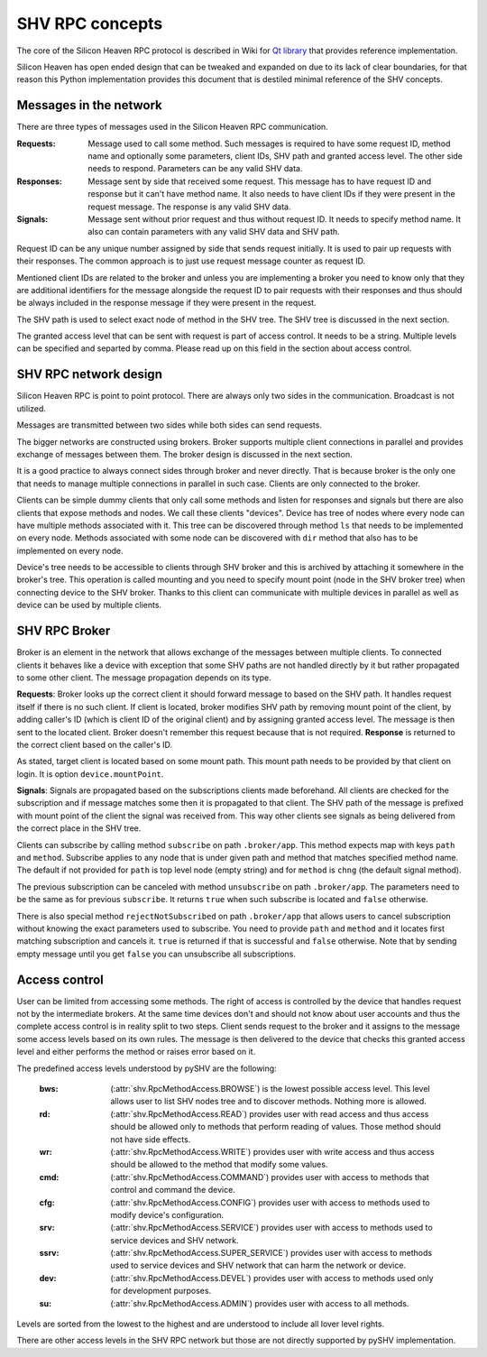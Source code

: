 SHV RPC concepts
================

The core of the Silicon Heaven RPC protocol is described in Wiki for
`Qt library <https://github.com/silicon-heaven/libshv/wiki/ChainPack-RPC#rpc>`_
that provides reference implementation.

Silicon Heaven has open ended design that can be tweaked and expanded on due to
its lack of clear boundaries, for that reason this Python implementation
provides this document that is destiled minimal reference of the SHV concepts.

Messages in the network
-----------------------

There are three types of messages used in the Silicon Heaven RPC communication.

:Requests:
    Message used to call some method. Such messages is required to have some
    request ID, method name and optionally some parameters, client IDs, SHV
    path and granted access level. The other side needs to respond. Parameters
    can be any valid SHV data.
:Responses:
    Message sent by side that received some request. This message has to have
    request ID and response but it can't have method name. It also needs to have
    client IDs if they were present in the request message. The response is any
    valid SHV data.
:Signals:
    Message sent without prior request and thus without request ID. It needs to
    specify method name. It also can contain parameters with any valid SHV data
    and SHV path.

Request ID can be any unique number assigned by side that sends request
initially. It is used to pair up requests with their responses. The common
approach is to just use request message counter as request ID.

Mentioned client IDs are related to the broker and unless you are implementing a
broker you need to know only that they are additional identifiers for the
message alongside the request ID to pair requests with their responses and thus
should be always included in the response message if they were present in the
request.

The SHV path is used to select exact node of method in the SHV tree. The SHV
tree is discussed in the next section.

The granted access level that can be sent with request is part of access
control. It needs to be a string. Multiple levels can be specified and separted
by comma. Please read up on this field in the section about access control.

SHV RPC network design
----------------------

Silicon Heaven RPC is point to point protocol. There are always only two sides
in the communication.  Broadcast is not utilized.

Messages are transmitted between two sides while both sides can send requests.

The bigger networks are constructed using brokers. Broker supports multiple
client connections in parallel and provides exchange of messages between them.
The broker design is discussed in the next section.

It is a good practice to always connect sides through broker and never directly.
That is because broker is the only one that needs to manage multiple connections
in parallel in such case. Clients are only connected to the broker.

Clients can be simple dummy clients that only call some methods and listen for
responses and signals but there are also clients that expose methods and nodes.
We call these clients "devices". Device has tree of nodes where every node can
have multiple methods associated with it. This tree can be discovered through
method ``ls`` that needs to be implemented on every node. Methods associated
with some node can be discovered with ``dir`` method that also has to be
implemented on every node.

Device's tree needs to be accessible to clients through SHV broker and this is
archived by attaching it somewhere in the broker's tree. This operation is
called mounting and you need to specify mount point (node in the SHV broker
tree) when connecting device to the SHV broker. Thanks to this client can
communicate with multiple devices in parallel as well as device can be used by
multiple clients.


SHV RPC Broker
--------------

Broker is an element in the network that allows exchange of the messages between
multiple clients. To connected clients it behaves like a device with exception
that some SHV paths are not handled directly by it but rather propagated to some
other client. The message propagation depends on its type.

**Requests**: Broker looks up the correct client it should forward message to
based on the SHV path. It handles request itself if there is no such client.
If client is located, broker modifies SHV path by removing mount point of the
client, by adding caller's ID (which is client ID of the original client) and
by assigning granted access level. The message is then sent to the located
client. Broker doesn't remember this request because that is not required.
**Response** is returned to the correct client based on the caller's ID.

As stated, target client is located based on some mount path. This mount path
needs to be provided by that client on login. It is option
``device.mountPoint``.

**Signals**: Signals are propagated based on the subscriptions clients made
beforehand. All clients are checked for the subscription and if message matches
some then it is propagated to that client. The SHV path of the message is
prefixed with mount point of the client the signal was received from. This way
other clients see signals as being delivered from the correct place in the SHV
tree.

Clients can subscribe by calling method ``subscribe`` on path ``.broker/app``.
This method expects map with keys ``path`` and ``method``. Subscribe applies to
any node that is under given path and method that matches specified method name.
The default if not provided for ``path`` is top level node (empty string) and
for ``method`` is ``chng`` (the default signal method).

The previous subscription can be canceled with method ``unsubscribe`` on path
``.broker/app``. The parameters need to be the same as for previous
``subscribe``. It returns ``true`` when such subscribe is located and ``false``
otherwise.

There is also special method ``rejectNotSubscribed`` on path ``.broker/app``
that allows users to cancel subscription without knowing the exact parameters
used to subscribe. You need to provide ``path`` and ``method`` and it locates
first matching subscription and cancels it. ``true`` is returned if that is
successful and ``false`` otherwise. Note that by sending empty message until you
get ``false`` you can unsubscribe all subscriptions.


Access control
--------------

User can be limited from accessing some methods. The right of access is
controlled by the device that handles request not by the intermediate brokers.
At the same time devices don't and should not know about user accounts and thus
the complete access control is in reality split to two steps. Client sends
request to the broker and it assigns to the message some access levels based on
its own rules. The message is then delivered to the device that checks this
granted access level and either performs the method or raises error based on it.

The predefined access levels understood by pySHV are the following:

  :bws: (:attr:`shv.RpcMethodAccess.BROWSE`) is the lowest possible access
    level. This level allows user to list SHV nodes tree and to discover
    methods. Nothing more is allowed.
  :rd: (:attr:`shv.RpcMethodAccess.READ`) provides user with read access and
    thus access should be allowed only to methods that perform reading of
    values. Those method should not have side effects.
  :wr: (:attr:`shv.RpcMethodAccess.WRITE`) provides user with write access and
    thus access should be allowed to the method that modify some values.
  :cmd: (:attr:`shv.RpcMethodAccess.COMMAND`) provides user with access to
    methods that control and command the device.
  :cfg: (:attr:`shv.RpcMethodAccess.CONFIG`) provides user with access to
    methods used to modify device's configuration.
  :srv: (:attr:`shv.RpcMethodAccess.SERVICE`) provides user with access to
    methods used to service devices and SHV network.
  :ssrv: (:attr:`shv.RpcMethodAccess.SUPER_SERVICE`) provides user with access
    to methods used to service devices and SHV network that can harm the
    network or device.
  :dev: (:attr:`shv.RpcMethodAccess.DEVEL`) provides user with access to methods
    used only for development purposes.
  :su: (:attr:`shv.RpcMethodAccess.ADMIN`) provides user with access to
    all methods.

Levels are sorted from the lowest to the highest and are understood to include
all lover level rights.

There are other access levels in the SHV RPC network but those are not directly
supported by pySHV implementation.
